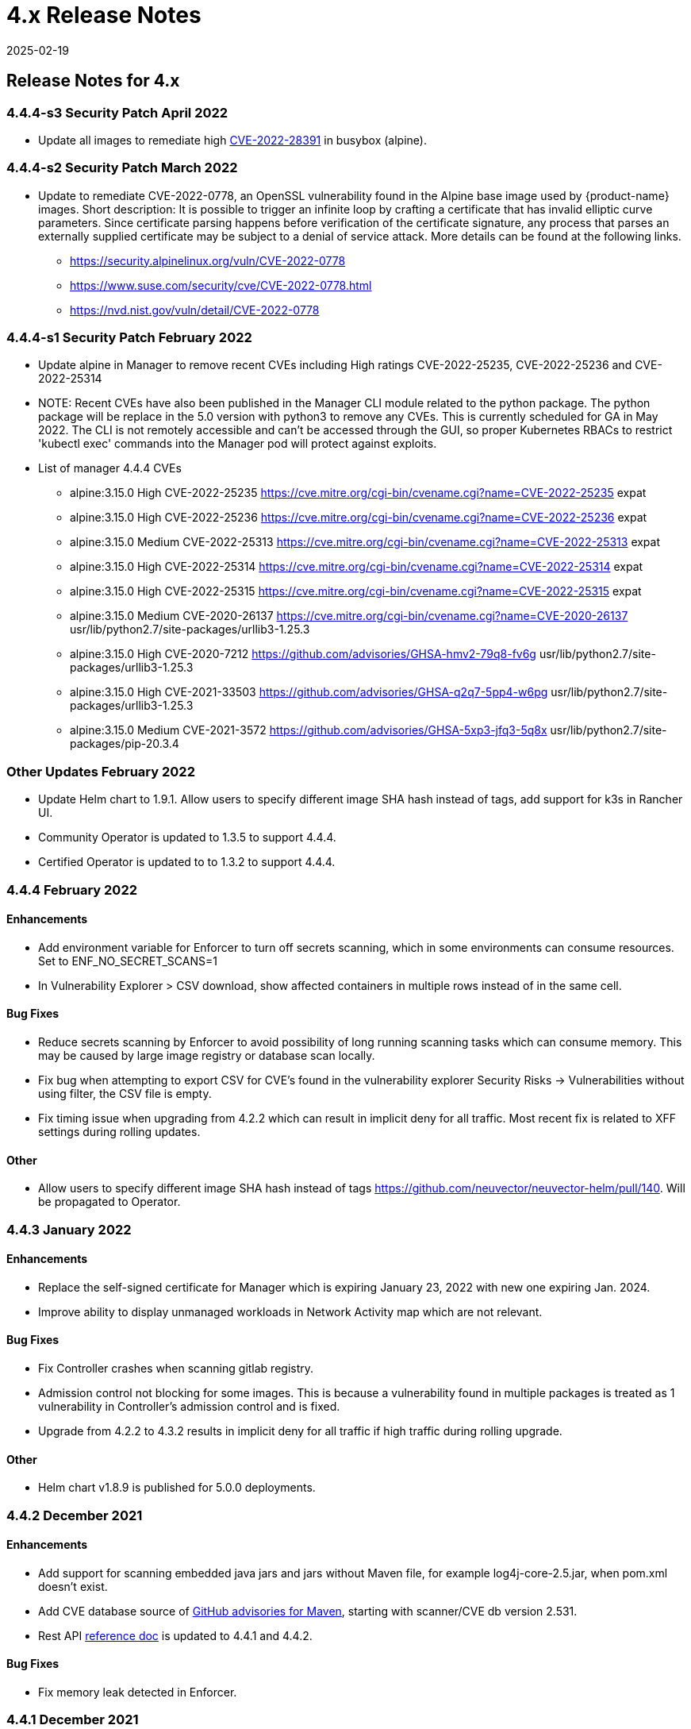 = 4.x Release Notes
:revdate: 2025-02-19
:page-revdate: {revdate}
:page-opendocs-origin: /14.releasenotes/03.4x/03.4x.md
:page-opendocs-slug:  /releasenotes/4x

== Release Notes for 4.x

=== 4.4.4-s3 Security Patch April 2022

* Update all images to remediate high https://nvd.nist.gov/vuln/detail/CVE-2022-28391[CVE-2022-28391] in busybox (alpine).

=== 4.4.4-s2 Security Patch March 2022

* Update to remediate CVE-2022-0778, an OpenSSL vulnerability found in the Alpine base image used by {product-name} images. Short description: It is possible to trigger an infinite loop by crafting a certificate that has invalid elliptic curve parameters. Since certificate parsing happens before verification of the certificate signature, any process that parses an externally supplied certificate may be subject to a denial of service attack. More details can be found at the following links.
 ** https://security.alpinelinux.org/vuln/CVE-2022-0778
 ** https://www.suse.com/security/cve/CVE-2022-0778.html
 ** https://nvd.nist.gov/vuln/detail/CVE-2022-0778

=== 4.4.4-s1 Security Patch February 2022

* Update alpine in Manager to remove recent CVEs including High ratings CVE-2022-25235, CVE-2022-25236 and CVE-2022-25314
* NOTE: Recent CVEs have also been published in the Manager CLI module related to the python package. The python package will be replace in the 5.0 version with python3 to remove any CVEs. This is currently scheduled for GA in May 2022. The CLI is not remotely accessible and can't be accessed through the GUI, so proper Kubernetes RBACs to restrict 'kubectl exec' commands into the Manager pod will protect against exploits.
* List of manager 4.4.4 CVEs
 ** alpine:3.15.0	High	CVE-2022-25235	https://cve.mitre.org/cgi-bin/cvename.cgi?name=CVE-2022-25235	expat
 ** alpine:3.15.0	High	CVE-2022-25236	https://cve.mitre.org/cgi-bin/cvename.cgi?name=CVE-2022-25236	expat
 ** alpine:3.15.0	Medium	CVE-2022-25313	https://cve.mitre.org/cgi-bin/cvename.cgi?name=CVE-2022-25313	expat
 ** alpine:3.15.0	High	CVE-2022-25314	https://cve.mitre.org/cgi-bin/cvename.cgi?name=CVE-2022-25314	expat
 ** alpine:3.15.0	High	CVE-2022-25315   https://cve.mitre.org/cgi-bin/cvename.cgi?name=CVE-2022-25315	expat
 ** alpine:3.15.0	Medium	CVE-2020-26137	https://cve.mitre.org/cgi-bin/cvename.cgi?name=CVE-2020-26137	usr/lib/python2.7/site-packages/urllib3-1.25.3
 ** alpine:3.15.0	High	CVE-2020-7212	https://github.com/advisories/GHSA-hmv2-79q8-fv6g	usr/lib/python2.7/site-packages/urllib3-1.25.3
 ** alpine:3.15.0	High	CVE-2021-33503	https://github.com/advisories/GHSA-q2q7-5pp4-w6pg	usr/lib/python2.7/site-packages/urllib3-1.25.3
 ** alpine:3.15.0	Medium	CVE-2021-3572	https://github.com/advisories/GHSA-5xp3-jfq3-5q8x	usr/lib/python2.7/site-packages/pip-20.3.4

=== Other Updates February 2022

* Update Helm chart to 1.9.1. Allow users to specify different image SHA hash instead of tags, add support for k3s in Rancher UI.
* Community Operator is updated to 1.3.5 to support 4.4.4.
* Certified Operator is updated to to 1.3.2 to support 4.4.4.

=== 4.4.4 February 2022

==== Enhancements

* Add environment variable for Enforcer to turn off secrets scanning, which in some environments can consume resources. Set to ENF_NO_SECRET_SCANS=1
* In Vulnerability Explorer > CSV download,  show affected containers in multiple rows instead of in the same cell.

==== Bug Fixes

* Reduce secrets scanning by Enforcer to avoid possibility of long running scanning tasks which can consume memory. This may be caused by large image registry or database scan locally.
* Fix bug when attempting to export CSV for CVE's found in the vulnerability explorer Security Risks -> Vulnerabilities without using filter, the CSV file is empty.
* Fix timing issue when upgrading from 4.2.2 which can result in implicit deny for all traffic. Most recent fix is related to XFF settings during rolling updates.

==== Other

* Allow users to specify different image SHA hash instead of tags https://github.com/neuvector/neuvector-helm/pull/140. Will be propagated to Operator.

=== 4.4.3 January 2022

==== Enhancements

* Replace the self-signed certificate for Manager which is expiring January 23, 2022 with new one expiring Jan. 2024.
* Improve ability to display unmanaged workloads in Network Activity map which are not relevant.

==== Bug Fixes

* Fix Controller crashes when scanning gitlab registry.
* Admission control not blocking for some images. This is because a vulnerability found in multiple packages is treated as 1 vulnerability in Controller's admission control and is fixed.
* Upgrade from 4.2.2 to 4.3.2 results in implicit deny for all traffic if high traffic during rolling upgrade.

==== Other

* Helm chart v1.8.9 is published for 5.0.0 deployments.

=== 4.4.2 December 2021

==== Enhancements

* Add support for scanning embedded java jars and jars without Maven file, for example log4j-core-2.5.jar, when pom.xml doesn't exist.
* Add CVE database source of https://github.com/advisories?query=maven[GitHub advisories for Maven], starting with scanner/CVE db version 2.531.
* Rest API xref:automation.adoc#_rest_api[reference doc] is updated to 4.4.1 and 4.4.2.

==== Bug Fixes

* Fix memory leak detected in Enforcer.

=== 4.4.1 December 2021

==== Enhancements

* Add support for cgroup v2, which is required for some environments such as SUSE Linux Enterprise Server 15 SP3.

==== Bug Fixes

* Fix the issue where Enforcer is unable to detect CVE-2021-44228 in running containers.
* Reduce/fix high memory usage by Enforcer for some environments.
* Fix an issue with import/export of nv.ip group policy.
* Fix issue with removing a group with no container members.
* Fix issue of can't login using neuvector-prometheus-exporter intermittently.
* Fix issue with REST API endpoint /v1/response/rule?scope=local not deleting all response rules.

==== Helm Chart Update 1.8.7

* Support affinity and toleration customization for controller, scanner and manager.
* Add nodeSelector support for Controller, Manager, Scanner, updater pods.
* Support user-defined environment variables for controller container.

==== Splunk App Published

* New Splunk app for {product-name} is published at https://splunkbase.splunk.com/app/6205/

=== 4.4.0 December 2021

==== Enhancements

* Add ability to 'Accept' a vulnerability (CVE) to exclude it from reports, views, risk scoring etc. A vulnerability can be selected and the Accept button clicked from several screens such as Security Risks -> Vulnerabilities, Assets -> Containers etc. Once accepted, it is added to the Security Risks -> Vulnerability Profile list. It can be viewed, exported, and edited here. Note that this Accept feature can be limited to listed Images and/or Namespaces. New entries can also be added manually to this list from this screen.
* Enable a Configuration Assessment of a kubernetes deployment yaml file. Upload a yaml file from Policy -> Admission Control and it will be reviewed against all Admission Control rules to see if it will hit any rules. A report of the assessment can be downloaded from this window.

==== Bug Fixes

* Fixed packet capture is not available for pod with istio sidecar proxy.
* Remove writing by Allinone to /dev/null.json

=== 4.3.2-s1 November 2021

* Security patch release that addresses vulnerabilities in 'curl' related libraries discovered in the 4.3.2 release. The discovered CVE are CVE-2021-22945, CVE-2021-22946 and CVE-2021-22947.

=== 4.3.2 September 2021

==== Enhancements

* Support Openshift CIS benchmark 1.0.0 and 1.1.0.
* Support admission control dry-run option.
* Improve description of the source of admission control criteria. Improve labels criteria in admission control to add other criteria.
* Support gitlab cloud (SaaS) registry scan.
* Support multi-architecture image scan.
* ConfigMap override option to reset config whenever controller starts. The 'always_reload: true' can be used in any configMap yaml to force reload of that yaml every time the controller starts.
* Include pre-built PSP best practices admission control rules.
* Test support for AppArmor profile for running {product-name} as non-privileged containers.
* Allow users to click Group name in Security events list to go to the Policy -> Groups selection.

==== Bug Fixes

* Add indicator for admission control criterion to determine if scan result is required.
* Warning if all {product-name} components are not running the same version.
* Show Docker Swarm/Mirantis platform in Network Activity -> View -> Show System. This is enabled by adding the environment variable for the Enforcer NV_SYSTEM_GROUPS.

==== Other

* Update cronjob version in helm chart (v. 1.8.3).
* Support Jenkins master-slave configuration in Jenkins plug-in.

=== 4.3.1 August 2021

==== Enhancements

* Display node labels under Assets -> Nodes.
* Display statistics for the Controller in Assets -> System Components
* Report if a vulnerability is in the base image layers in image scan when using the REST API to scan images. The base image must be identified in the api call, as in the example below.

[,shell]
----
curl -k -H "Content-Type: application/json" -H "X-Auth-Token: $_TOKEN_" -d '{"request": {"registry": "https://registry.hub.docker.com/", "repository": "garricktam/debian", "tag": "latest", "scan_layers": false, "base_image": "2244...../nodejs:3.2......"}}' "https://$RESTURL/v1/scan/repository"
{noformat}
----

Limitations:
If the image to be scanned is a remote image, with "registry" specified, the base image must also be a remote image, and the name must start with http or https.If the image to be scanned is a local image, then the base image must also be a local image as well.
For example,

[,shell]
----
{"request": {"repository": "neuvector/manager", "tag": "4.0.2", "scan_layers": true, "base_image": "alpine:3.12.0"}}
{"request": {"registry": "https://10.1.127.12:5000/", "repository": "neuvector/manager", "tag": "4.0.0", "scan_layers": true, "base_image": "https://registry.hub.docker.com/alpine:3.12.0"}}
{"request": {"repository": "neuvector/manager", "tag": "4.0.2", "scan_layers": true, "base_image": "10.1.127.12:5000/neuvector/manager:4.0.2”}}
----

==== Bug Fixes

* Make enforcer list height adjustable.
* Sanitize all displayed fields to prevent XSS attacks.

=== 4.3 July 2021

==== Enhancements

* New Network Activity display in console improved performance and object icon design. New UI framework dramatically improves loading times for thousands of objects to be displayed. Session filters are maintained until logout in Network Activity, Security Risks and other menu's. GPU acceleration is enabled, which can be disabled if this causes display issues. Note: Known issue with certain Window's PCs with GPU enabled.
* Add ability to import Group Policy (CRD file yaml format) from console to support non-Kubernetes environments. Important: Imported CRDs from console do NOT get classified and displayed as CRD rules. They can be edited through the console, unlike CRD's applied through Kubernetes.
* Support multiple web hook endpoints. In Settings -> Configuration, multiple web hook endpoints can be added. In Response Rules, creating a rule enables user to select which end point(s) to notify by web hook.
* Support (multiple web hook) configuration in Federated rules.
* Support JSON format for web hooks. Can now configure JSON, key-value pairs, or Slack as web hook formats when creating a web hook.
* Support custom user roles for map to a namespace user. Directory integration support mapping of groups to roles, with role being able to limit to namespace(s). Limitation: If the user is in multiple groups, the role will be 'first matched' group's role assigned. Please the order of configuration for proper behavior.
* Download list of external IPs for egress connections. Added ability to download report/CSV from the Dashboard page under section Ingress and Egress Exposure.
* Support cve-medium criteria in Response Rules.
* Add preconfigured PSP Best Practice rule to Admission Control rules. For example the following preset criteria can alert/block a deployment: Run as Privileged, Run as Root, Share host's IPC Namespaces = true, Share host's Network = true, Share host's PIC Namespaces = true.
* Support using Namespace in Advanced Filter for Security Risks Vulnerabilities & Compliance for Assets report in PDF.
* Support Admission Control rule criteria based on CVE score.
* Add a Test Registry button when configuring registry scanning for registries that support this feature such as docker and JFrog.
* Improve support log download and controller debug settings. Enable download settings such as cPath and which component logs are downloaded.
* Add support for Kubernetes 1.21.

==== Bug Fixes

* Support Kubernetes 1.21 with containerd 1.4.4. The containerd run-time v1.4.4 changes its cgroup representations.
* Scanner identifies OS as ol:7.9 with false positive CVEs.
* Support standalone scanner deployment on Azure DevOps extension.

==== Other Changes

* Helm Chart  v1.8.0 is updated to default to registry.neuvector.com as the default registry. NOTE: Must specify the version tag manually.
* Add configurable parameters such as Controller API annotations in Helm chart. Available from version 1.7.6+.
* Community Operator 1.2.6, Certified Operator 1.2.7 updated to reflect Helm chart updates including adding OpenShift route when controller.apisvc.type is enabled. The certified Operator 1.2.7 deploys {product-name} version 4.2.2.
* Add HTML output format for scan results in Jenkins pipeline scanning results.
* Add namespace of impacted workload in Prometheus exporter alerts. Now supported in neuvector/prometheus-exporter:4.2.2 and later.

=== 4.2.2 April 2021

==== Enhancements

* Enable enforcement of a password policy. If this feature is enabled, passwords must meet minimum security requirements configured. Go to Settings - User/Roles to set the password policy, including minimum characters, upper case, numeric, and special characters required. Guessing and password reuse are also prevented.
* Allow slash in key/value in CRD group definition.
* Enhance SAML to support CAC authentication. SAML AFDS Common Access Card (CAC) authentication method.
* Verify compatibility with OpenShift 4.7

==== Bug Fixes

* Fix the condition where Enforcer is delaying node reboot for up to 20 minutes on OpenShift update.
* Correct Unmanaged node terminology to be 'nodes'.
* CRD import produced unexpected results. A conversion tool is available from {product-name} to help convert from previous releases CRD format.
* In AKS webhook certificates created without SAN for k8s v1.19+.
* Federated policy working inconsistently and not as expected. Improve unmanaged workload ip logic to reduce unnecessary violations.

=== 4.2.1 March 2021

==== Bug Fixes

* Predefined File Access rules are not displaying in console.
* Column headers are incorrect in several console views such as Assets->Registry->Module Scan Results. Some PDF reports were also affected and have been fixed. Other areas primarily in Sonatype build have been fixed.

=== 4.2 March 2021

==== Enhancements

* Multi-cluster Monitoring. Centralized visibility of the security posture of all managed clusters, by displaying the risk score and cluster summary for each cluster on multi-cluster management page. Note: multi-cluster federation requires a separate license.
* Add support for IBM Cloud integrated usage-based billing.
* Enhance PCI compliance report to show asset view , listing vulnerabilities by service.
* Add summary of scan result before listing the vulnerability.
* Support Red Hat OVAL2 database required for Red Hat Vulnerability Scanner certification.
* Support Red Hat OpenShift beta version of CIS benchmarks ('inspired by CIS'). This will be finalized when the CIS.org publishes the official version. This feature is supported for deployments of OpenShift version 4.3+.
* Allow API query filtering to check for conditions such as images allowed or denied using API calls.
* Add support for CIS Kubernetes benchmark 1.6.0.
* Report and display Image Modules detected during scan in scan results. This is shown in a tab in Image Scan results, and included in scan results from REST API.
* Allow editing of filters in registry, group, and response rule configurations through console.
* Update ConfigMap to add group_claim in oidcinitcfg.yaml and samlinitcfg.yaml, and Xff_Enabled in sysinitcfg.yaml
* API's yaml is updated for 4.2 in xref:automation.adoc#_rest_api[Automation section].

==== Bug Fixes

* Enforcer is unable to join existing cluster, sometimes taking 10 minutes in cases where there are too many enforcers registered. This is when enforcers are terminated ungracefully but still registered for license checks, preventing other enforcers from joining when the license limit is reached.
* Fixed: wildcard DNS traffic blocked. Improved the caching of dns results matching to wildcard dns address group.
* Fix rare condition where CRD certificates gets out of sync for webhook and controller.
* Correct legend in Network Activity display for 'Unmanaged' to 'Nodes'.
* Nodes detected as workload resulting in implicit violations.

==== Other

* Jenkins Plugin enhancements:
 ** Overwrite vulnerability severity by score.
 ** Add error messages to the JAVA exceptions hudson.AbortException.
* Update Helm chart to 1.7.1.

Please see release notes section xref:other.adoc[Integrations & Other Components] for details.

=== 4.1.2 February 2021

==== Enhancements

* Enable toggling for XFF-forwarding to disable the {product-name} policy from using it, which is enabled by default. This is related to a function added in 4.1.1 to add support for x-forwarded-* headers. To disable, go to Settings -> Configuration. IMPORTANT: See the detailed description of the behavior of XFF-FORWARDED-FOR below.

==== Bug Fixes

* Fixed that CVE-2020-1938 is not detected.
* Fix error from Manager "Failed to export configurations of section {policy, user, config}."
* Fix Network Activity Graph filter is not working.
* Improve controller CPU and memory consumption.

==== Other

* Jenkins plug-in updated to support stand alone scanner.  Please see release notes section xref:other.adoc[Integrations & Other Components] for details.

==== XFF-FORWARDED-FOR Behavior Details

In a Kubernetes cluster, an application can be exposed to the outside of the cluster by a NodePort, LoadBalancer or Ingress services. These services typically replace the source IP while doing the Source NAT (SNAT) on the packets. As the original source IP is masqueraded, this prevents {product-name} from recognizing the connection is actually from the 'external'.

In order to preserve the original source IP address, the user needs to add the following line to the exposed services, in the 'spec' section of the external facing load balancer or ingress controller. (Ref: https://kubernetes.io/docs/tutorials/services/source-ip/)

"externalTrafficPolicy":"Local"

Many implementations of LoadBalancer services and Ingress controllers will add the X-FORWARDED-FOR line to the HTTP request header to communicate the real source IP to the backend applications. In 4.1.0 release, we added a feature to recognize this set of HTTP headers, identify the original source IP and enforce the policy according to that.

This improvement created some unexpected issues in some setup. If the above line has been added to the exposed services and {product-name} network policies have been created in a way that expect the network connections are coming from internal proxy/ingress services, because we now identify the connections are from "external" to the cluster, normal application traffic might trigger alerts or get blocked if the applications are put in "Protect" mode.

In 4.1.2, switch is added to disable this feature. Disabling it tells {product-name} not to identify that the connection is from "external" using X-FORWARDED-FOR headers. By default this is enabled, and the X-FORWARDED-FOR header is used in policy enforcement. To disable it, go to Settings -> Configuration, and disable the "X-Forwarded-For based policy match" setting.

image:xff.png[xff_behavior]

=== 4.1.1 January 2021

==== Bug Fixes

* Add support for AWS EKS AMI Release v20210112 to fix ulimit issues.

=== 4.1 December 2020

==== Enhancements

* Allow users to change policy mode when exporting CRD.
* OIDC support claims from /oauth/userinfo endpoint.
* Cluster node refresh support to allow temporary support for node growth and migration of pods between nodes.
* Generate a usage report for download from the Settings -> Configuration page.
* Wildcard support on namespace when assigning user roles to namespace.
* Improve group/policy removal logic. Configurable setting for when an unused group is removed based on the amount of time since it was last used.
* Allow user to configure packet capture duration.
* Add support for Multi-cluster management reader role.
* Stand alone scanner now submits scan result using REST API. See below for Scanner Details.
* Detect and block Man-in-the-middle attack reported in CVE-2020-8554.
* Add support for metered (usage based) licensing models.
* Remove step for creation of CRDs (e.g. NvSecurityRule) from the sample deployment yamls for Kubernetes and Openshift. This is not required (Controller will create these automatically). Helm deployment will also take care of these.

==== Bug Fixes

* Improve high memory usage on controller and enforcer.
* Error returned when trying to configure a registry filter. Allow wildcard be used any place in the repo/tag filter.
* Block policy not working as expected. Add support for x-forwarded-* headers. IMPORTANT: See the detailed description of the behavior of XFF-FORWARDED-FOR above as part of the 4.1.2 release notes.
* Helm Chart error when setting controller ingress to true.
* Unable to create add and save network rule, due to gateway timeout.
* Configmap examples are missing Group_Claim field. Added to xref:configmap.adoc[configmap documentation].
* Process profile violation when terminating Controller pod.

==== Scanner Details

Two additional environment variables are added in order to login to controller REST API. Users with CICD integration role can submit the results.

New Environment Variables: SCANNER_CTRL_API_USERNAME, SCANNER_CTRL_API_PASSWORD

Usage Example

[,shell]
----
docker run --name neuvector.scanner --rm -e SCANNER_REPOSITORY=ubuntu -e SCANNER_TAG=16.04 -e SCANNER_LICENSE=$license -e CLUSTER_JOIN_ADDR=10.1.2.3 CLUSTER_JOIN_PORT=32368 -e SCANNER_CTRL_API_USERNAME=username -e SCANNER_CTRL_API_PASSWORD=secret -v /var/run/docker.sock:/var/run/docker.sock -v /var/neuvector:/var/neuvector neuvector/scanner
----

==== Kubernetes 1.19+ and CRD Exports

[IMPORTANT]
====
To use an exported CRD with Kubernetes 1.19+, please remove the 'version: v1' from each section. This can be found at the end or near the end of each section in an exported Group policy CRD.
====

[,yaml]
----
    version: v1
----

=== 4.0.3 December 2020

==== Bug Fixes

* Process profile violation occurring when terminating Controller pod.
* Implicit violations for user created address group which uses wildcard in hostnames.

==== Helm Chart Changes

* Allow user to customize PriorityClass of the manager/controller/enforcer/scanner deployment. We suggest to give {product-name} containers higher priority to make sure the security policies get enforced when the node resource is under pressure or during a cluster upgrade process.
* Create a separate chart for CRD. This allows CRD policies to be created before {product-name} core services are deployed. If the new chart is used, the CRD resources in the core chart, kept for backward compatibility, should be disabled with crdwebhook.enabled=false
* Allow user to specify the service account for {product-name} deployment. Previously, the 'default' service account of the namespace is used. In the case when {product-name} is deployed together with other applications in a namespace, it is not advisable to use the default service account for the namespace for some users.

=== 4.0.2 December 2020

==== Enhancements

* Console - the container list page Assets -> Containers should allow the window separators to be dragged to be resized.
* Add admission control checks for pod share host namespaces. Allow user to choose to prevent pod from sharing host's Network, IPC, PID namespaces. See below for more details.
* Ability to export list of containers running in privileged or 'runasroot'.
* In Notifications -> Security Events, enable the display of information about the event attributes easily without switching screens.

==== Bug Fixes

* Issue with jumbo frames (enabled on some public clouds). Symptom: the main prometheus application URI /graph becomes inaccessible when the prometheus group is placed into Protect mode.
* Missing namespace option in vulnerabilities filter. Allow users to select/type the Namespace where {product-name} is installed as filter entry.
* False positive in OpenSSL version 1.1.1c-1 affected by CVE-2020-1967.
* Unexpected implicit deny violations for user created address group using wildcard hostnames. Problems with using DNS Name (with wildcards) for Firewall Traffic.
* Improve detection to remove SQL Injection false positive.

==== Admission Control for Pod Sharing

. HostPID - Controls whether the pod containers can share the host process ID namespace. Note that when paired with ptrace this can be used to escalate privileges outside of the container (ptrace is forbidden by default).
. HostIPC - Controls whether the pod containers can share the host IPC namespace.
. HostNetwork - Controls whether the pod may use the node network namespace. Doing so gives the pod access to the loopback device, services listening on localhost, and could be used to snoop on network activity of other pods on the same node.

=== 4.0.1 November 2020

[IMPORTANT]
====
Changes to Helm Chart Structure

The directory for the {product-name} chart has changed from ./neuvector-helm/ to ./neuvector-helm/charts/core/

If using Helm to upgrade, please update the location to the path above.
====

==== Enhancements

* Add support for distroless image scanning.
* Add ability to trigger single image scan from registry with results available for admission control.
* Update JFrog Xray integration to new JFrog platform api / authentication requirements.
* Add information about scanners in the Manager such as version and scanner statistics.
* Add quick filter to exclude security events (similar to grep -v).
* Update CVE Severity to align with NVD vulnerability severity ratings. Using the larger of the CVSS v2 and v3 scores, the ratings are High for >=7, Medium for >=4.
* Support standalone scanner deployments for local image scanning (does not require controller). Adds new environment variables SCANNER_LICENSE, SCANNER_REGISTRY, SCANNER_REPOSITORY, SCANNER_TAG, SCANNER_REGISTRY_USERNAME, SCANNER_REGISTRY_PASSWORD, SCANNER_SCAN_LAYERS, CLUSTER_JOIN_ADDR, CLUSTER_JOIN_PORT.
* Support namespace auto-complete for namespace user creation in Settings -> Users.
* Add ability to enter exempted CVEs in the Jenkins scanner plug-in.
* Add admission control criteria to be able to block images for which the scan failed to detect the OS (e.g. archlinux images) and therefore no vulnerabilities were found. A new criteria "Image Without OS information" is added, when set to true, means the base OS of the image is unavailable.

==== Bug Fixes

* Improve (decrease) Controller memory usage.
* Enable support for webhook functions such as admission control and CRD in Kubernetes 1.19.
* Add support for apiextensions.k8s.io/v1 deployments as required for Kubernetes 1.19 (and supported in k8s 1.18).
* Unexpected process profile rule violation resulting from parent shell script for process on the allowed list.
* Add support for wildcard filters in Harbor registry (configured using Docker registry setting).
* Improve handling of configmap to re-load if admin password is reverted to the default. This is to prevent insecure access when the system is recovered from cluster level storage failure.

=== 4.0.0.s1 October 2020

==== Security Patch for {product-name} Containers

* This security release is for the {product-name} Manager and Allinone containers to address High https://cve.mitre.org/cgi-bin/cvename.cgi?name=CVE-2020-14363[CVE-2020-14363] found in the base Alpine layer in package libx11.  As part of the update, Medium CVE-2020-8927 is also addressed. This issue, although unlikely to be able to be exploited, affects the Manager console for {product-name} and does not affect the operations of the Controller or Enforcer containers.

=== 4.0 September 2020

==== Enhancements

* Customizable compliance templates. Preset templates for PCI, GDPR, HIPAA, NIST. Each CIS benchmarks and custom check can be tagged with one or more compliance regulations. Reports can then be generated for each. Security Risks -> Compliance Profile.
* Vulnerability Management Workflow Support. Track status of vulnerabilities and create policies based on vulnerability discovery dates and other criteria. Security Risks -> Vulnerabilities (Advanced Filter), and Admission Control rules.
* Secrets auditing. 20+ secrets checks included, and automatically run on image scans and resource yamls. Results will show pass/warn in the compliance reports on image vulnerabilities in Assets -> Registries and Security Risks -> Compliance.
* Granular RBAC for {product-name} Users. Create custom roles with granular read/write permissions for {product-name} functions. Assign users to roles. Settings -> Users/Roles.
* Scalable and Separated Scanner Pods. Scanner pods can be scaled up or down to scan thousands of images. The controller assigns scanning tasks to each available scanner pod. Important: the Controller no longer contains a scanner function, so a minimum of one scanner pod is required to be deployed. Also, the 4.x scanners are NOT backward compatible with 3.x controllers, 3.x deployments of external scanners should be updated to neuvector/scanner:3.
* Serverless Scanning and Risk Assessment for AWS Lambda. Scan AWS Lambda functions for vulnerabilities with the Serverless IDE Plug-in or in AWS accounts. Supported languages include Java, Python, Ruby, node.js. Perform risk assessment by evaluating IAM role permissions for Lambda functions and alert if unnecessary permissions are enabled. Note: Serverless security requires a separate {product-name} license.
* Perform compliance checks during image scanning. Also deployment yamls file. This includes setuid, setgid, CIS (running as root etc), 20+ secrets checks.
* Enhance Security Risk Score in Dashboard with ability to enable/disable which Groups contribute to the Risk Score. Policy -> Groups -> Scorable check box. This includes ability to disable system containers from risk scoring.
* Added support for a Namespace restricted user to have access to assigned registries.
* Break out scanning syslog notifications to individual CVE syslog events.
* Allow a namespace restricted user to be able to create registries that are only visible by users that have access to that namespace (including global users).
* Download pdf reports from the dashboard by namespace. Select a namespace to filter the dashboard pdf report.
* The CRD import behavior has been changed to ignore the PolicyMode of any 'linked' group, leaving the Policy mode unchanged if the linked group already exists. If the linked group does not exist it will be automatically created and set to the default New Services Mode in Settings -> Configuration. A 'linked' group is one which has not been selected for export but is referred to by a network rule, and thus has been exported along with the selected group(s).

==== Bug Fixes

* Registry URL validation allows URL without protocol scheme prefix. Added protocol schema validation.
* Container scans failed - Fail to read files in some situations. Fixes error "Failed to read file - error=<nil>".
* The Group member column is inaccurate for the special group "nodes."
* Discount (reduce) Admission Controls (4 points) from Overall Risk Scoring for Docker EE Platform since it is not applicable.
* A scanner only controller can take 15-20 minutes to become ready.
* Security risks > Vulnerabilities "Severity" Distribution title is mislabeled as Urgency.
* Security Events source Workload:ingress rule does not match. Unexpected implicit violation from Workload:Ingress on OpenShift 3.11 platform. Internal subnet logic is improved to handle large IP range.
* Enforcer reports error trying to connect to /var/run/docker.sock. Add recovery if connection is lost.

==== Summary of Major Operational Changes

* The 4.x Scanner is NOT compatible with the 3.2.0, 3.2.1, 3.2.2 Controllers. If you have deployed 3.x external scanners and wish to have them continue to run, be sure to UPDATE the scanner deployment with a version 3 tag, e.g. neuvector/scanner:3. Alternatively, you can update to 3.2.3+.
* License to enable serverless security required
* New clusterolebinding and clusterrole added for Kubernetes an OpenShift
* Controller no longer has built in scanner. You must deploy at least 1 scanner pod.
* Yaml file changes in main deployment samples:
 ** Added deployment for scanner pods (2 default)
 ** Scanner pod deployment has commented out section for local scanning cases
 ** Added cron job for updater pod for cve database updates of scanners

==== Upgrading from 3.x to 4.0

For Helm deployments, update the helm chart to the new version 1.6.0. Then a standard upgrade to 4.0.0 is all that is required (e.g. helm upgrade my-release --set imagePullSecrets=regsecret-neuvector,tag=4.0.0 ./neuvector-helm/).

[TIP]
====
Kubernetes (for OpenShift use the equivalent oc commands)
====

* Backup the configuration from Settings -> Configuration
* Create the two new bindings
 ** kubectl create clusterrolebinding neuvector-binding-view --clusterrole=view --serviceaccount=neuvector:default
 ** kubectl create rolebinding neuvector-admin --clusterrole=admin --serviceaccount=neuvector:default -n neuvector
* Set the version tags to 4.0.0 for the Controller, Manager, Enforcer yaml's and apply the update
* Create the xref:scanners.adoc#_manual_deployment_of_multiple_scanners_on_kubernetes[scanner pods]
* Create or update the xref:scanners.adoc#_manual_deployment_of_multiple_scanners_on_kubernetes[scanner cron job]
* Wait a few minutes for the rolling update of the controllers to complete, and check all settings after login...
